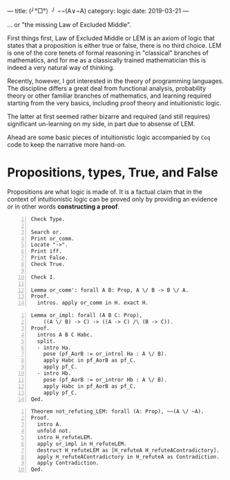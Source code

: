 ---
title:  (╯°□°）╯ ¬¬(A∨¬A)
category: logic
date: 2019-03-21
---

... or "the missing Law of Excluded Middle".

First things first, Law of Excluded Middle or LEM is an axiom of logic
that states that a proposition is either true or false, there is no
third choice. LEM is one of the core tenets of formal reasoning in
"classical" branches of mathematics, and for me as a classically
trained mathematician this is indeed a very natural way of thinking.

Recently, however, I got interested in the theory of programming
languages. The discipline differs a great deal from functional
analysis, probability theory or other familiar branches of
mathematics, and learning required starting from the very basics,
including proof theory and intuitionistic logic.

The latter at first seemed rather bizarre and required (and still
requires) significant un-learning on my side, in part due to absense
of LEM.

Ahead are some basic pieces of intuitionistic logic accompanied by
~Coq~ code to keep the narrative more hand-on.

#+BEGIN_EXPORT html
<!--more-->
#+END_EXPORT

* Propositions, types, True, and False
  Propositions are what logic is made of. It is a factual claim that
  in the context of intuitionistic logic can be proved only by
  providing an evidence or in other words *constructing a proof*.

  #+BEGIN_SRC coq -n
    Check Type.

    Search or.
    Print or_comm.
    Locate "->".
    Print iff.
    Print False.
    Check True.

    Check I.

    Lemma or_comm': forall A B: Prop, A \/ B -> B \/ A.
    Proof.
      intros. apply or_comm in H. exact H.
  #+END_SRC

  #+BEGIN_SRC coq -n
  Lemma or_impl: forall (A B C: Prop),
      ((A \/ B) -> C) -> ((A -> C) /\ (B -> C)).
  Proof.
    intros A B C Habc.
    split.
    - intro Ha.
      pose (pf_AorB := or_introl Ha : A \/ B).
      apply Habc in pf_AorB as pf_C.
      apply pf_C.
    - intro Hb.
      pose (pf_AorB := or_intror Hb : A \/ B).
      apply Habc in pf_AorB as pf_C.
      apply pf_C.
  Qed.
  #+END_SRC

  #+BEGIN_SRC coq -n
  Theorem not_refuting_LEM: forall (A: Prop), ~~(A \/ ~A).
  Proof.
    intro A.
    unfold not.
    intro H_refuteLEM.
    apply or_impl in H_refuteLEM.
    destruct H_refuteLEM as [H_refuteA H_refuteAContradictory].
    apply H_refuteAContradictory in H_refuteA as Contradiction.
    apply Contradiction.
  Qed.
  #+END_SRC

